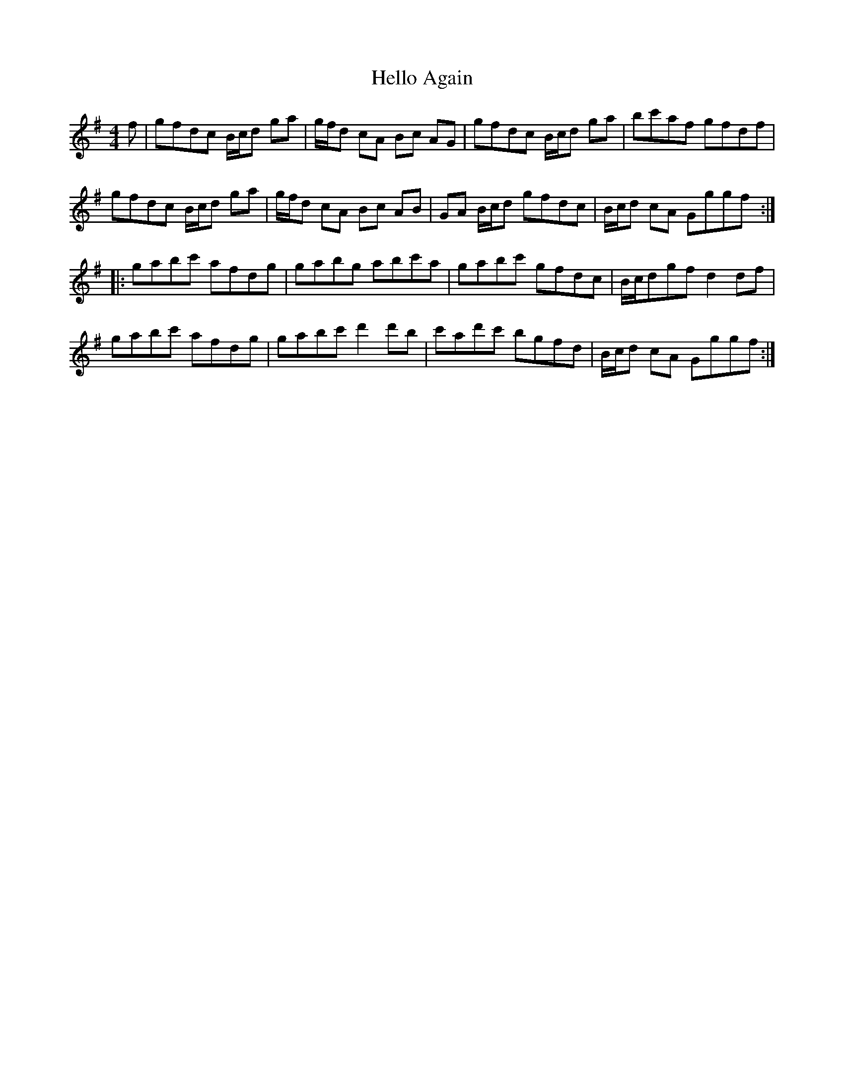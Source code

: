 X: 17144
T: Hello Again
R: hornpipe
M: 4/4
K: Gmajor
f|gfdc B/c/d ga|g/f/d cA Bc AG|gfdc B/c/d ga|bc'af gfdf|
gfdc B/c/d ga|g/f/d cA Bc AB|GA B/c/d gfdc|B/c/d cA Gggf:|
|:gabc' afdg|gabg abc'a|gabc' gfdc|B/c/dgf d2 df|
gabc' afdg|gabc' d'2d'b|c'ad'c' bgfd|B/c/d cA Gggf:|

